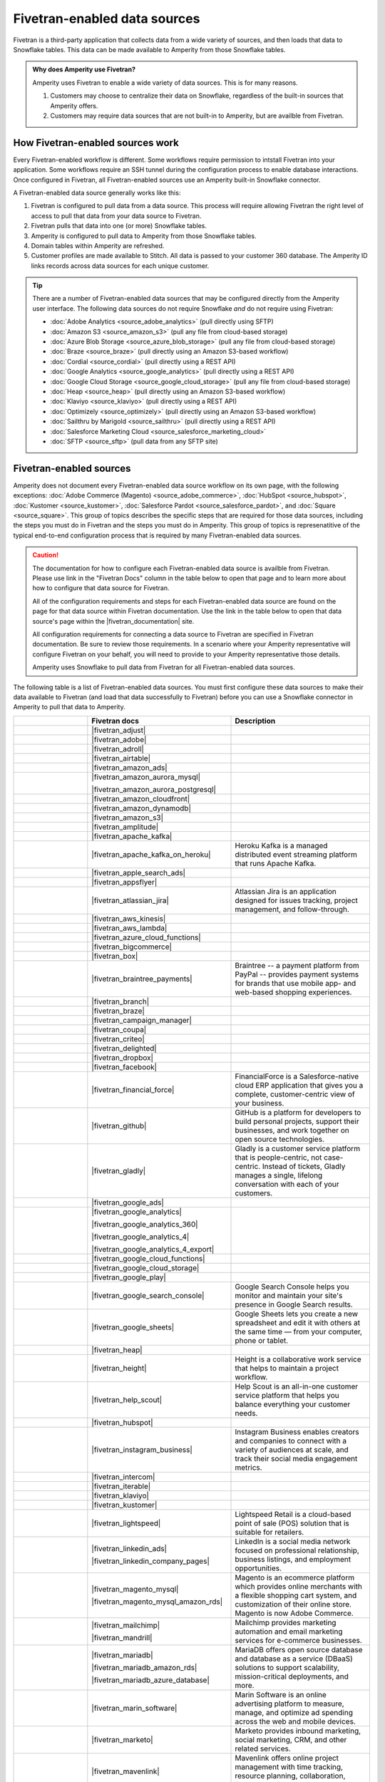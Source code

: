 .. https://docs.amperity.com/operator/


.. |source-name| replace:: any Fivetran-enabled data source


.. meta::
    :description lang=en:
        Configure Amperity to pull data from Fivetran-enabled data sources.

.. meta::
    :content class=swiftype name=body data-type=text:
        Configure Amperity to pull data from Fivetran-enabled data sources.

.. meta::
    :content class=swiftype name=title data-type=string:
        Pull from Fivetran-enabled data sources

==================================================
Fivetran-enabled data sources
==================================================

.. source-fivetran-start

Fivetran is a third-party application that collects data from a wide variety of sources, and then loads that data to Snowflake tables. This data can be made available to Amperity from those Snowflake tables.

.. source-fivetran-end

.. source-fivetran-why-start

.. admonition:: Why does Amperity use Fivetran?

   Amperity uses Fivetran to enable a wide variety of data sources. This is for many reasons.

   #. Customers may choose to centralize their data on Snowflake, regardless of the built-in sources that Amperity offers.
   #. Customers may require data sources that are not built-in to Amperity, but are availble from Fivetran.

.. source-fivetran-why-end


.. _source-fivetran-generic-howitworks:

How Fivetran-enabled sources work
==================================================

.. source-fivetran-generic-howitworks-start

Every Fivetran-enabled workflow is different. Some workflows require permission to intstall Fivetran into your application. Some workflows require an SSH tunnel during the configuration process to enable database interactions. Once configured in Fivetran, all Fivetran-enabled sources use an Amperity built-in Snowflake connector.

.. source-fivetran-generic-howitworks-end

.. image:: ../../images/source-fivetran-generic.png
   :width: 600 px
   :alt: Pull data to Amperity from Fivetran.
   :align: left
   :class: no-scaled-link

.. source-fivetran-generic-howitworks-callouts-start

A Fivetran-enabled data source generally works like this:

#. Fivetran is configured to pull data from a data source. This process will require allowing Fivetran the right level of access to pull that data from your data source to Fivetran.
#. Fivetran pulls that data into one (or more) Snowflake tables.

   .. include:: ../../shared/sources.rst
      :start-after: .. sources-get-details-fivetran-does-not-store-data-start
      :end-before: .. sources-get-details-fivetran-does-not-store-data-end

#. Amperity is configured to pull data to Amperity from those Snowflake tables.
#. Domain tables within Amperity are refreshed.
#. Customer profiles are made available to Stitch. All data is passed to your customer 360 database. The Amperity ID links records across data sources for each unique customer.

.. source-fivetran-generic-howitworks-callouts-end

.. source-fivetran-generic-documented-start

.. tip:: There are a number of Fivetran-enabled data sources that may be configured directly from the Amperity user interface. The following data sources do not require Snowflake *and* do not require using Fivetran:

   * :doc:`Adobe Analytics <source_adobe_analytics>` (pull directly using SFTP)
   * :doc:`Amazon S3 <source_amazon_s3>` (pull any file from cloud-based storage)
   * :doc:`Azure Blob Storage <source_azure_blob_storage>` (pull any file from cloud-based storage)
   * :doc:`Braze <source_braze>` (pull directly using an Amazon S3-based workflow)
   * :doc:`Cordial <source_cordial>` (pull directly using a REST API)
   * :doc:`Google Analytics <source_google_analytics>` (pull directly using a REST API)
   * :doc:`Google Cloud Storage <source_google_cloud_storage>` (pull any file from cloud-based storage)
   * :doc:`Heap <source_heap>` (pull directly using an Amazon S3-based workflow)
   * :doc:`Klaviyo <source_klaviyo>` (pull directly using a REST API)
   * :doc:`Optimizely <source_optimizely>` (pull directly using an Amazon S3-based workflow)
   * :doc:`Sailthru by Marigold <source_sailthru>` (pull directly using a REST API)
   * :doc:`Salesforce Marketing Cloud <source_salesforce_marketing_cloud>`
   * :doc:`SFTP <source_sftp>` (pull data from any SFTP site)

.. source-fivetran-generic-documented-start


.. _source-fivetran-sources:

Fivetran-enabled sources
==================================================

.. source-fivetran-sources-start

Amperity does not document every Fivetran-enabled data source workflow on its own page, with the following exceptions: :doc:`Adobe Commerce (Magento) <source_adobe_commerce>`, :doc:`HubSpot <source_hubspot>`, :doc:`Kustomer <source_kustomer>`, :doc:`Salesforce Pardot <source_salesforce_pardot>`, and :doc:`Square <source_square>`. This group of topics describes the specific steps that are required for those data sources, including the steps you must do in Fivetran and the steps you must do in Amperity. This group of topics is represenatitive of the typical end-to-end configuration process that is required by many Fivetran-enabled data sources.

.. source-fivetran-sources-end

.. source-fivetran-sources-important-start

.. caution:: The documentation for how to configure each Fivetran-enabled data source is availble from Fivetran. Please use link in the "Fivetran Docs" column in the table below to open that page and to learn more about how to configure that data source for Fivetran.

   All of the configuration requirements and steps for each Fivetran-enabled data source are found on the page for that data source within Fivetran documentation. Use the link in the table below to open that data source's page within the |fivetran_documentation| site.

   All configuration requirements for connecting a data source to Fivetran are specified in Fivetran documentation. Be sure to review those requirements. In a scenario where your Amperity representative will configure Fivetran on your behalf, you will need to provide to your Amperity representative those details.

   Amperity uses Snowflake to pull data from Fivetran for all Fivetran-enabled data sources.

.. source-fivetran-sources-important-end

.. source-fivetran-sources-start

The following table is a list of Fivetran-enabled data sources. You must first configure these data sources to make their data available to Fivetran (and load that data successfully to Fivetran) before you can use a Snowflake connector in Amperity to pull that data to Amperity.

.. source-fivetran-sources-end

.. source-fivetran-sources-table-start

.. list-table::
   :widths: 140 220 240
   :header-rows: 1

   * - 
     - Fivetran docs
     - Description
   * - .. image:: ../../amperity_base/source/_static/connector-adjust.svg
          :width: 140 px
          :alt: Adjust
          :align: left
          :class: no-scaled-link
     - |fivetran_adjust|
     - .. include:: ../../shared/terms.rst
          :start-after: .. term-adjust-start
          :end-before: .. term-adjust-end

   * - .. image:: ../../amperity_base/source/_static/connector-adobe.svg
          :width: 140 px
          :alt: Adobe Analytics
          :align: left
          :class: no-scaled-link
     - |fivetran_adobe|
     - .. include:: ../../shared/terms.rst
          :start-after: .. term-adobe-analytics-start
          :end-before: .. term-adobe-analytics-end

   * - .. image:: ../../amperity_base/source/_static/connector-adroll.svg
          :width: 140 px
          :alt: AdRoll
          :align: left
          :class: no-scaled-link
     - |fivetran_adroll|
     - .. include:: ../../shared/terms.rst
          :start-after: .. term-adroll-start
          :end-before: .. term-adroll-end

   * - .. image:: ../../amperity_base/source/_static/connector-airtable.svg
          :width: 140 px
          :alt: Airtable
          :align: left
          :class: no-scaled-link
     - |fivetran_airtable|
     - .. include:: ../../shared/terms.rst
          :start-after: .. term-airtable-start
          :end-before: .. term-airtable-end

   * - .. image:: ../../amperity_base/source/_static/connector-amazon-aws.svg
          :width: 140 px
          :alt: Amazon Ads
          :align: left
          :class: no-scaled-link
     - |fivetran_amazon_ads|
     - .. include:: ../../shared/terms.rst
          :start-after: .. term-amazon-ads-start
          :end-before: .. term-amazon-ads-end

   * - .. image:: ../../amperity_base/source/_static/connector-amazon-aurora.svg
          :width: 140 px
          :alt: Amazon Aurora MySQL
          :align: left
          :class: no-scaled-link
     - |fivetran_amazon_aurora_mysql|

       |fivetran_amazon_aurora_postgresql|
     - .. include:: ../../shared/terms.rst
          :start-after: .. term-amazon-aurora-start
          :end-before: .. term-amazon-aurora-end

   * - .. image:: ../../amperity_base/source/_static/connector-amazon-cloudfront.svg
          :width: 140 px
          :alt: Amazon Cloudfront
          :align: left
          :class: no-scaled-link
     - |fivetran_amazon_cloudfront|
     - .. include:: ../../shared/terms.rst
          :start-after: .. term-amazon-cloudfront-start
          :end-before: .. term-amazon-cloudfront-end

   * - .. image:: ../../amperity_base/source/_static/connector-amazon-dynamodb.svg
          :width: 140 px
          :alt: Amazon DynamoDB
          :align: left
          :class: no-scaled-link
     - |fivetran_amazon_dynamodb|
     - .. include:: ../../shared/terms.rst
          :start-after: .. term-amazon-dynamodb-start
          :end-before: .. term-amazon-dynamodb-end

   * - .. image:: ../../amperity_base/source/_static/connector-amazon-s3.svg
          :width: 140 px
          :alt: Amazon S3
          :align: left
          :class: no-scaled-link
     - |fivetran_amazon_s3|
     - .. include:: ../../shared/terms.rst
          :start-after: .. term-amazon-s3-start
          :end-before: .. term-amazon-s3-end

   * - .. image:: ../../amperity_base/source/_static/connector-amplitude.svg
          :width: 140 px
          :alt: Amplitude
          :align: left
          :class: no-scaled-link
     - |fivetran_amplitude|
     - .. include:: ../../shared/terms.rst
          :start-after: .. term-amplitude-start
          :end-before: .. term-amplitude-end

   * - .. image:: ../../amperity_base/source/_static/connector-apache-kafka.svg
          :width: 140 px
          :alt: Apache Kafka
          :align: left
          :class: no-scaled-link
     - |fivetran_apache_kafka|
     - .. include:: ../../shared/terms.rst
          :start-after: .. term-apache-kafka-start
          :end-before: .. term-apache-kafka-end

   * - .. image:: ../../amperity_base/source/_static/connector-heroku-postgresql.svg
          :width: 140 px
          :alt: Apache Kafka on Heroku
          :align: left
          :class: no-scaled-link
     - |fivetran_apache_kafka_on_heroku|
     - Heroku Kafka is a managed distributed event streaming platform that runs Apache Kafka.

   * - .. image:: ../../amperity_base/source/_static/connector-apple.svg
          :width: 140 px
          :alt: Apple Search Ads
          :align: left
          :class: no-scaled-link
     - |fivetran_apple_search_ads|
     - .. include:: ../../shared/terms.rst
          :start-after: .. term-apple-search-ads-start
          :end-before: .. term-apple-search-ads-end

   * - .. image:: ../../amperity_base/source/_static/connector-appsflyer.svg
          :width: 140 px
          :alt: AppsFlyer
          :align: left
          :class: no-scaled-link
     - |fivetran_appsflyer|
     - .. include:: ../../shared/terms.rst
          :start-after: .. term-appsflyer-start
          :end-before: .. term-appsflyer-end

   * - .. image:: ../../amperity_base/source/_static/connector-jira.svg
          :width: 140 px
          :alt: Atlassian Jira
          :align: left
          :class: no-scaled-link
     - |fivetran_atlassian_jira|
     - Atlassian Jira is an application designed for issues tracking, project management, and follow-through.

   * - .. image:: ../../amperity_base/source/_static/connector-aws-kinesis.svg
          :width: 140 px
          :alt: AWS Kinesis
          :align: left
          :class: no-scaled-link
     - |fivetran_aws_kinesis|
     - .. include:: ../../shared/terms.rst
          :start-after: .. term-amazon-kinesis-data-firehose-start
          :end-before: .. term-amazon-kinesis-data-firehose-end

   * - .. image:: ../../amperity_base/source/_static/connector-aws-lambda.svg
          :width: 140 px
          :alt: AWS Lambda
          :align: left
          :class: no-scaled-link
     - |fivetran_aws_lambda|
     - .. include:: ../../shared/terms.rst
          :start-after: .. term-aws-lambda-start
          :end-before: .. term-aws-lambda-end

   * - .. image:: ../../amperity_base/source/_static/connector-microsoft-azure.svg
          :width: 140 px
          :alt: Azure Cloud Functions
          :align: left
          :class: no-scaled-link
     - |fivetran_azure_cloud_functions|
     - .. include:: ../../shared/terms.rst
          :start-after: .. term-azure-cloud-functions-start
          :end-before: .. term-azure-cloud-functions-end

   * - .. image:: ../../amperity_base/source/_static/connector-bigcommerce.svg
          :width: 140 px
          :alt: BigCommerce
          :align: left
          :class: no-scaled-link
     - |fivetran_bigcommerce|
     - .. include:: ../../shared/terms.rst
          :start-after: .. term-bigcommerce-start
          :end-before: .. term-bigcommerce-end

   * - .. image:: ../../amperity_base/source/_static/connector-box.svg
          :width: 140 px
          :alt: Box
          :align: left
          :class: no-scaled-link
     - |fivetran_box|
     - .. include:: ../../shared/terms.rst
          :start-after: .. term-box-start
          :end-before: .. term-box-end

   * - .. image:: ../../amperity_base/source/_static/connector-braintree.svg
          :width: 140 px
          :alt: Braintree Payments
          :align: left
          :class: no-scaled-link
     - |fivetran_braintree_payments|
     - Braintree -- a payment platform from PayPal -- provides payment systems for brands that use mobile app- and web-based shopping experiences.

   * - .. image:: ../../amperity_base/source/_static/connector-branch.svg
          :width: 140 px
          :alt: Branch
          :align: left
          :class: no-scaled-link
     - |fivetran_branch|
     - .. include:: ../../shared/terms.rst
          :start-after: .. term-branch-start
          :end-before: .. term-branch-end

   * - .. image:: ../../amperity_base/source/_static/connector-braze.png
          :width: 140 px
          :alt: Braze
          :align: left
          :class: no-scaled-link
     - |fivetran_braze|
     - .. include:: ../../shared/terms.rst
          :start-after: .. term-braze-start
          :end-before: .. term-braze-end

   * - .. image:: ../../amperity_base/source/_static/connector-campaign-manager.svg
          :width: 140 px
          :alt: Campaign Manager
          :align: left
          :class: no-scaled-link
     - |fivetran_campaign_manager|
     - .. include:: ../../shared/terms.rst
          :start-after: .. term-google-campaign-manager-start
          :end-before: .. term-google-campaign-manager-end

   * - .. image:: ../../amperity_base/source/_static/connector-coupa.svg
          :width: 140 px
          :alt: Coupa
          :align: left
          :class: no-scaled-link
     - |fivetran_coupa|
     - .. include:: ../../shared/terms.rst
          :start-after: .. term-coupa-start
          :end-before: .. term-coupa-end

   * - .. image:: ../../amperity_base/source/_static/connector-cr1t30.png
          :width: 140 px
          :alt: Criteo
          :align: left
          :class: no-scaled-link
     - |fivetran_criteo|
     - .. include:: ../../shared/terms.rst
          :start-after: .. term-criteo-start
          :end-before: .. term-criteo-end

   * - .. image:: ../../amperity_base/source/_static/connector-delighted.svg
          :width: 140 px
          :alt: Delighted
          :align: left
          :class: no-scaled-link
     - |fivetran_delighted|
     - .. include:: ../../shared/terms.rst
          :start-after: .. term-delighted-start
          :end-before: .. term-delighted-end

   * - .. image:: ../../amperity_base/source/_static/connector-dropbox.svg
          :width: 140 px
          :alt: Dropbox
          :align: left
          :class: no-scaled-link
     - |fivetran_dropbox|
     - .. include:: ../../shared/terms.rst
          :start-after: .. term-dropbox-start
          :end-before: .. term-dropbox-end

   * - .. image:: ../../amperity_base/source/_static/connector-facebook-ads.svg
          :width: 140 px
          :alt: Facebook Ads
          :align: left
          :class: no-scaled-link
     - |fivetran_facebook|
     - .. include:: ../../shared/terms.rst
          :start-after: .. term-facebook-ads-start
          :end-before: .. term-facebook-ads-end

   * - .. image:: ../../amperity_base/source/_static/connector-financial-force.svg
          :width: 140 px
          :alt: FinancialForce
          :align: left
          :class: no-scaled-link
     - |fivetran_financial_force|
     - FinancialForce is a Salesforce-native cloud ERP application that gives you a complete, customer-centric view of your business.

   * - .. image:: ../../amperity_base/source/_static/connector-github.png
          :width: 140 px
          :alt: Github
          :align: left
          :class: no-scaled-link
     - |fivetran_github|
     - GitHub is a platform for developers to build personal projects, support their businesses, and work together on open source technologies.

   * - .. image:: ../../amperity_base/source/_static/connector-gladly.png
          :width: 140 px
          :alt: Gladly
          :align: left
          :class: no-scaled-link
     - |fivetran_gladly|
     - Gladly is a customer service platform that is people-centric, not case-centric. Instead of tickets, Gladly manages a single, lifelong conversation with each of your customers.

   * - .. image:: ../../amperity_base/source/_static/connector-google-ads.svg
          :width: 140 px
          :alt: Google Ads
          :align: left
          :class: no-scaled-link
     - |fivetran_google_ads|
     - .. include:: ../../shared/terms.rst
          :start-after: .. term-google-ads-start
          :end-before: .. term-google-ads-end

   * - .. image:: ../../amperity_base/source/_static/connector-google-analytics.png
          :width: 140 px
          :alt: Google Analytics
          :align: left
          :class: no-scaled-link
     - |fivetran_google_analytics|

       |fivetran_google_analytics_360|

       |fivetran_google_analytics_4|

       |fivetran_google_analytics_4_export|
     - .. include:: ../../shared/terms.rst
          :start-after: .. term-google-analytics-start
          :end-before: .. term-google-analytics-end


   * - .. image:: ../../amperity_base/source/_static/connector-google-cloud.svg
          :width: 140 px
          :alt: Google Cloud Functions
          :align: left
          :class: no-scaled-link
     - |fivetran_google_cloud_functions|
     - .. include:: ../../shared/terms.rst
          :start-after: .. term-google-cloud-functions-start
          :end-before: .. term-google-cloud-functions-end

   * - .. image:: ../../amperity_base/source/_static/connector-google-cloud.svg
          :width: 140 px
          :alt: Google Cloud Storage
          :align: left
          :class: no-scaled-link
     - |fivetran_google_cloud_storage|
     - .. include:: ../../shared/terms.rst
          :start-after: .. term-google-cloud-storage-start
          :end-before: .. term-google-cloud-storage-end

   * - .. image:: ../../amperity_base/source/_static/connector-google-play.svg
          :width: 140 px
          :alt: Google Play
          :align: left
          :class: no-scaled-link
     - |fivetran_google_play|
     - .. include:: ../../shared/terms.rst
          :start-after: .. term-google-play-start
          :end-before: .. term-google-play-end

   * - .. image:: ../../amperity_base/source/_static/connector-google.svg
          :width: 140 px
          :alt: Google Search Console
          :align: left
          :class: no-scaled-link
     - |fivetran_google_search_console|
     - Google Search Console helps you monitor and maintain your site's presence in Google Search results.

   * - .. image:: ../../amperity_base/source/_static/connector-google-sheets.svg
          :width: 140 px
          :alt: Google Sheets
          :align: left
          :class: no-scaled-link
     - |fivetran_google_sheets|
     - Google Sheets lets you create a new spreadsheet and edit it with others at the same time — from your computer, phone or tablet.

   * - .. image:: ../../amperity_base/source/_static/connector-heap.svg
          :width: 140 px
          :alt: Heap
          :align: left
          :class: no-scaled-link
     - |fivetran_heap|
     - .. include:: ../../shared/terms.rst
          :start-after: .. term-heap-start
          :end-before: .. term-heap-end

   * - .. image:: ../../amperity_base/source/_static/connector-height.svg
          :width: 140 px
          :alt: Height
          :align: left
          :class: no-scaled-link
     - |fivetran_height|
     - Height is a collaborative work service that helps to maintain a project workflow.

   * - .. image:: ../../amperity_base/source/_static/connector-helpscout.svg
          :width: 140 px
          :alt: Help Scout
          :align: left
          :class: no-scaled-link
     - |fivetran_help_scout|
     - Help Scout is an all-in-one customer service platform that helps you balance everything your customer needs.

   * - .. image:: ../../amperity_base/source/_static/connector-hubspot.svg
          :width: 140 px
          :alt: Hubspot
          :align: left
          :class: no-scaled-link
     - |fivetran_hubspot|
     - .. include:: ../../shared/terms.rst
          :start-after: .. term-hubspot-start
          :end-before: .. term-hubspot-end

   * - .. image:: ../../amperity_base/source/_static/connector-instagram.svg
          :width: 140 px
          :alt: Instagram Business
          :align: left
          :class: no-scaled-link
     - |fivetran_instagram_business|
     - Instagram Business enables creators and companies to connect with a variety of audiences at scale, and track their social media engagement metrics.

   * - .. image:: ../../amperity_base/source/_static/connector-intercom.svg
          :width: 140 px
          :alt: Intercom
          :align: left
          :class: no-scaled-link
     - |fivetran_intercom|
     - .. include:: ../../shared/terms.rst
          :start-after: .. term-intercom-start
          :end-before: .. term-intercom-end

   * - .. image:: ../../amperity_base/source/_static/connector-iterable.svg
          :width: 140 px
          :alt: Iterable
          :align: left
          :class: no-scaled-link
     - |fivetran_iterable|
     - .. include:: ../../shared/terms.rst
          :start-after: .. term-iterable-start
          :end-before: .. term-iterable-end

   * - .. image:: ../../amperity_base/source/_static/connector-klaviyo.png
          :width: 140 px
          :alt: Klaviyo
          :align: left
          :class: no-scaled-link
     - |fivetran_klaviyo|
     - .. include:: ../../shared/terms.rst
          :start-after: .. term-klaviyo-start
          :end-before: .. term-klaviyo-end

   * - .. image:: ../../amperity_base/source/_static/connector-kustomer.svg
          :width: 140 px
          :alt: Kustomer
          :align: left
          :class: no-scaled-link
     - |fivetran_kustomer|
     - .. include:: ../../shared/terms.rst
          :start-after: .. term-kustomer-start
          :end-before: .. term-kustomer-end

   * - .. image:: ../../amperity_base/source/_static/connector-lightspeed.svg
          :width: 140 px
          :alt: Lightspeed
          :align: left
          :class: no-scaled-link
     - |fivetran_lightspeed|
     - Lightspeed Retail is a cloud-based point of sale (POS) solution that is suitable for retailers.

   * - .. image:: ../../amperity_base/source/_static/connector-linkedin.svg
          :width: 140 px
          :alt: LinkedIn Ads
          :align: left
          :class: no-scaled-link
     - |fivetran_linkedin_ads|

       |fivetran_linkedin_company_pages|
     - LinkedIn is a social media network focused on professional relationship, business listings, and employment opportunities.

   * - .. image:: ../../amperity_base/source/_static/connector-magento.svg
          :width: 140 px
          :alt: Magento via MySQL
          :align: left
          :class: no-scaled-link
     - |fivetran_magento_mysql|

       |fivetran_magento_mysql_amazon_rds|
     - Magento is an ecommerce platform which provides online merchants with a flexible shopping cart system, and customization of their online store. Magento is now Adobe Commerce.

   * - .. image:: ../../amperity_base/source/_static/connector-mailchimp.svg
          :width: 140 px
          :alt: Mailchimp
          :align: left
          :class: no-scaled-link
     - |fivetran_mailchimp|

       |fivetran_mandrill|
     - Mailchimp provides marketing automation and email marketing services for e-commerce businesses.

   * - .. image:: ../../amperity_base/source/_static/connector-mariadb.svg
          :width: 140 px
          :alt: MariaDB
          :align: left
          :class: no-scaled-link
     - |fivetran_mariadb|

       |fivetran_mariadb_amazon_rds|

       |fivetran_mariadb_azure_database|
     - MariaDB offers open source database and database as a service (DBaaS) solutions to support scalability, mission-critical deployments, and more.

   * - .. image:: ../../amperity_base/source/_static/connector-marin-software.svg
          :width: 140 px
          :alt: Marin Software
          :align: left
          :class: no-scaled-link
     - |fivetran_marin_software|
     - Marin Software is an online advertising platform to measure, manage, and optimize ad spending across the web and mobile devices.

   * - .. image:: ../../amperity_base/source/_static/connector-marketo.svg
          :width: 140 px
          :alt: Marketo
          :align: left
          :class: no-scaled-link
     - |fivetran_marketo|
     - Marketo provides inbound marketing, social marketing, CRM, and other related services.

   * - .. image:: ../../amperity_base/source/_static/connector-mavenlink.svg
          :width: 140 px
          :alt: Mavenlink
          :align: left
          :class: no-scaled-link
     - |fivetran_mavenlink|
     - Mavenlink offers online project management with time tracking, resource planning, collaboration, finance etc. functions.

   * - .. image:: ../../amperity_base/source/_static/connector-medallia.svg
          :width: 140 px
          :alt: Medallia
          :align: left
          :class: no-scaled-link
     - |fivetran_medallia|
     - Medallia is a customer feedback management software platform that enables organizations to collect customer feedback and improve the customer experience.

   * - .. image:: ../../amperity_base/source/_static/connector-microsoft.svg
          :width: 140 px
          :alt: Microsoft Advertising
          :align: left
          :class: no-scaled-link
     - |fivetran_microsoft_advertising|
     - .. include:: ../../shared/terms.rst
          :start-after: .. term-microsoft-ads-start
          :end-before: .. term-microsoft-ads-end

   * - .. image:: ../../amperity_base/source/_static/connector-microsoft-azure.svg
          :width: 140 px
          :alt: Microsoft Azure Blob Storage
          :align: left
          :class: no-scaled-link
     - |fivetran_microsoft_azure_blob_storage|
     - .. include:: ../../shared/terms.rst
          :start-after: .. term-azure-blob-storage-start
          :end-before: .. term-azure-blob-storage-end

   * - .. image:: ../../amperity_base/source/_static/connector-microsoft-azure.svg
          :width: 140 px
          :alt: Microsoft Azure SQL Database
          :align: left
          :class: no-scaled-link
     - |fivetran_microsoft_azure_sql_database|
     - Microsoft Azure SQL Database is the intelligent, fully-managed relational cloud database service built for developers.

   * - .. image:: ../../amperity_base/source/_static/connector-microsoft-dynamics.svg
          :width: 140 px
          :alt: Microsoft Dynamics 365
          :align: left
          :class: no-scaled-link
     - |fivetran_microsoft_dynamics_365|

       |fivetran_microsoft_dynamics_ax|

       |fivetran_microsoft_dynamics_crm|

       |fivetran_microsoft_dynamics_gp|

       |fivetran_microsoft_dynamics_nav|
     - Microsoft Dynamics 365 is a suite of products that connects people, products, and data and helps transform the way your company does business. 

   * - .. image:: ../../amperity_base/source/_static/connector-mixpanel.svg
          :width: 140 px
          :alt: Mixpanel
          :align: left
          :class: no-scaled-link
     - |fivetran_mixpanel|
     - Mixpanel provides an advanced analytics platform for tracking user actions on web and mobile.

   * - .. image:: ../../amperity_base/source/_static/connector-mongodb.svg
          :width: 140 px
          :alt: MongoDB
          :align: left
          :class: no-scaled-link
     - |fivetran_mongodb|

       |fivetran_mongodb_sharded|
     - MongoDB is a free and open-source cross-platform document-oriented database program. Classified as a NoSQL database program, MongoDB uses JSON-like documents with schemas.

   * - .. image:: ../../amperity_base/source/_static/connector-mysql.svg
          :width: 140 px
          :alt: MySQL Database
          :align: left
          :class: no-scaled-link
     - |fivetran_mysql_database|

       |fivetran_mysql_azure_database|

       |fivetran_mysql_google_cloud_sql|

       |fivetran_mysql_rds|
     - MySQL is an open-source relational database management system. Its name is a combination of "My", the name of co-founder Michael Widenius's daughter My, and "SQL", the abbreviation for Structured Query Language.

   * - .. image:: ../../amperity_base/source/_static/connector-optimizely.svg
          :width: 140 px
          :alt: Optimizely
          :align: left
          :class: no-scaled-link
     - |fivetran_optimizely|
     - .. include:: ../../shared/terms.rst
          :start-after: .. term-optimizely-start
          :end-before: .. term-optimizely-end

   * - .. image:: ../../amperity_base/source/_static/connector-oracle.svg
          :width: 140 px
          :alt: Oracle
          :align: left
          :class: no-scaled-link
     - |fivetran_oracle|

       |fivetran_oracle_amazon_rds|

       |fivetran_oracle_ebs|

       |fivetran_oracle_eloqua|

       |fivetran_oracle_fusion_cloud_cx|

       |fivetran_oracle_fusion_cloud_erp|

       |fivetran_oracle_fusion_cloud_hcm|

       |fivetran_oracle_fusion_cloud_scm|

       |fivetran_oracle_peoplesoft|

       |fivetran_oracle_rac|

       |fivetran_oracle_siebel_crm|
     - Oracle is an enterprise-scale and priced relational database with a wide variety of business applications and services.

   * - .. image:: ../../amperity_base/source/_static/connector-oracle-netsuite.svg
          :width: 140 px
          :alt: Oracle Netsuite
          :align: left
          :class: no-scaled-link
     - |fivetran_netsuite_suiteanalytics|
     - Oracle Netsuite offers built-in real-time dashboards, reporting, and analysis all integrated right into the ERP, CRM or e-commerce application that you use every day. Previously called Netsuite SuiteAnalytics.

   * - .. image:: ../../amperity_base/source/_static/connector-oscommerce.svg
          :width: 140 px
          :alt: OsCommerce via MySQL
          :align: left
          :class: no-scaled-link
     - |fivetran_oscommerce_mysql|
     - OsCommerce is an e-commerce and online store-management software program. It can be used on any web server that has PHP and MySQL installed.

   * - .. image:: ../../amperity_base/source/_static/connector-outbrain.png
          :width: 140 px
          :alt: Outbrain
          :align: left
          :class: no-scaled-link
     - |fivetran_outbrain|
     - .. include:: ../../shared/terms.rst
          :start-after: .. term-outbrain-start
          :end-before: .. term-outbrain-end

   * - .. image:: ../../amperity_base/source/_static/connector-pendo.svg
          :width: 140 px
          :alt: Pendo
          :align: left
          :class: no-scaled-link
     - |fivetran_pendo|
     - Pendo helps product teams understand and guide users to create product experiences.

   * - .. image:: ../../amperity_base/source/_static/connector-pipedrive.svg
          :width: 140 px
          :alt: Pipedrive
          :align: left
          :class: no-scaled-link
     - |fivetran_pipedrive|
     - Pipedrive is a sales CRM and pipeline management solution that enables businesses to plan their sales activities and monitor deals.

   * - .. image:: ../../amperity_base/source/_static/connector-pinterest.png
          :width: 140 px
          :alt: Pinterest Ads
          :align: left
          :class: no-scaled-link
     - |fivetran_pinterest_ads|
     - Pinterest Ads helps businesses increase brand's visibility and drive conversions.

   * - .. image:: ../../amperity_base/source/_static/connector-postgresql.svg
          :width: 140 px
          :alt: PostgreSQL Database
          :align: left
          :class: no-scaled-link
     - |fivetran_postgresql_database|

       |fivetran_postgresql_azure_database|

       |fivetran_postgresql_google_cloud|

       |fivetran_postgresql_rds|
     - PostgreSQL is one of the world's most popular open source relational databases.

   * - .. image:: ../../amperity_base/source/_static/connector-prestashop.svg
          :width: 140 px
          :alt: PrestaShop
          :align: left
          :class: no-scaled-link
     - |fivetran_prestashop|

       |fivetran_prestashop_mysql|
     - PrestaShop is an ecommerce toolkit that helps you sell your products online.

   * - .. image:: ../../amperity_base/source/_static/connector-qualtrics.svg
          :width: 140 px
          :alt: Qualtrics
          :align: left
          :class: no-scaled-link
     - |fivetran_qualtrics|
     - .. include:: ../../shared/terms.rst
          :start-after: .. term-qualtrics-start
          :end-before: .. term-qualtrics-end

   * - .. image:: ../../amperity_base/source/_static/connector-recharge.svg
          :width: 140 px
          :alt: ReCharge
          :align: left
          :class: no-scaled-link
     - |fivetran_recharge|
     - Recharge is a recurring billing and subscriptions service for ecommerce stores that use Shopify.

   * - .. image:: ../../amperity_base/source/_static/connector-recurly.svg
          :width: 140 px
          :alt: Recurly
          :align: left
          :class: no-scaled-link
     - |fivetran_recurly|
     - Recurly provides a recurring billing and subscriptions solution for e-commerce.

   * - .. image:: ../../amperity_base/source/_static/connector-reddit-ads.svg
          :width: 140 px
          :alt: Reddit Ads
          :align: left
          :class: no-scaled-link
     - |fivetran_reddit_ads|
     - .. include:: ../../shared/terms.rst
          :start-after: .. term-reddit-ads-start
          :end-before: .. term-reddit-ads-end

   * - .. image:: ../../amperity_base/source/_static/connector-sage-intacct.svg
          :width: 140 px
          :alt: Sage Intacct
          :align: left
          :class: no-scaled-link
     - |fivetran_sage_intacct|
     - Sage Intacct provides real-time financial and operational insights, as well as the ability to automate critical processes.

   * - .. image:: ../../amperity_base/source/_static/connector-sailthru.svg
          :width: 140 px
          :alt: Sailthru by Marigold
          :align: left
          :class: no-scaled-link
     - |fivetran_sailthru|
     - .. include:: ../../shared/terms.rst
          :start-after: .. term-sailthru-start
          :end-before: .. term-sailthru-end

   * - .. image:: ../../amperity_base/source/_static/connector-salesforce.svg
          :width: 140 px
          :alt: Salesforce
          :align: left
          :class: no-scaled-link
     - |fivetran_salesforce|

       |fivetran_salesforce_commerce_cloud|

       |fivetran_salesforce_marketing_cloud|

       |fivetran_salesforce_pardot|
     - Salesforce is a platform that is focused on customer success. Social and mobile cloud technologies -— including flagship sales and CRM applications -— help companies connect with customers in new ways.

   * - .. image:: ../../amperity_base/source/_static/connector-sap.svg
          :width: 140 px
          :alt: SAP
          :align: left
          :class: no-scaled-link
     - |fivetran_sap_business_bydesign|

       |fivetran_sap_concur|

       |fivetran_sap_erp_hana|
     - SAP stands for System Applications and Products in Data Processing. SAP is a market leader in ERP software and helps companies of all sizes.

   * - .. image:: ../../amperity_base/source/_static/connector-segment.svg
          :width: 140 px
          :alt: Segment
          :align: left
          :class: no-scaled-link
     - |fivetran_segment|
     - Segment is a platform that collects customer data across devices and channels, sends it to third-party tools, internal systems, or SQL databases.

   * - .. image:: ../../amperity_base/source/_static/connector-sendgrid.svg
          :width: 140 px
          :alt: Sendgrid
          :align: left
          :class: no-scaled-link
     - |fivetran_sendgrid|
     - SendGrid is a customer communication platform for transaction- and marketing-focused emails.

   * - .. image:: ../../amperity_base/source/_static/connector-servicenow.svg
          :width: 140 px
          :alt: ServiceNow
          :align: left
          :class: no-scaled-link
     - |fivetran_servicenow|
     - ServiceNow is a cloud platform that provides service management software as a service.

   * - .. image:: ../../amperity_base/source/_static/connector-fivetran-sftp.svg
          :width: 140 px
          :alt: SFTP
          :align: left
          :class: no-scaled-link
     - |fivetran_sftp|
     - Secure File Transfer Protocol (SFTP) is a network protocol that provides file access, file transfer, and file management over a reliable data stream. Also available: |fivetran_ftp|, |fivetran_ftps|, |fivetran_csv_browser_upload|, and |fivetran_email_ingestor|.

   * - .. image:: ../../amperity_base/source/_static/connector-shopify.svg
          :width: 140 px
          :alt: Shopify
          :align: left
          :class: no-scaled-link
     - |fivetran_shopify|
     - .. include:: ../../shared/terms.rst
          :start-after: .. term-shopify-start
          :end-before: .. term-shopify-end

   * - .. image:: ../../amperity_base/source/_static/connector-snapchat.png
          :width: 140 px
          :alt: Snapchat Ads
          :align: left
          :class: no-scaled-link
     - |fivetran_snapchat_ads|
     - .. include:: ../../shared/terms.rst
          :start-after: .. term-snapchat-start
          :end-before: .. term-snapchat-end

   * - .. image:: ../../amperity_base/source/_static/connector-snowplow-analytics.svg
          :width: 140 px
          :alt: Snowplow Analytics
          :align: left
          :class: no-scaled-link
     - |fivetran_snowplow_analytics|
     - Snowplow Analytics provides enterprise-level event analytics that is powered by the open source Snowplow platform.

   * - .. image:: ../../amperity_base/source/_static/connector-spree.svg
          :width: 140 px
          :alt: Spree Commerce via MySQL
          :align: left
          :class: no-scaled-link
     - |fivetran_spree_commerce_mysql|
     - Spree Commerce is an API-driven ecommerce framework.

   * - .. image:: ../../amperity_base/source/_static/connector-sql-server.svg
          :width: 140 px
          :alt: SQL Server
          :align: left
          :class: no-scaled-link
     - |fivetran_sql_server|

       |fivetran_sql_server_rds|
     - Microsoft's SQL Server is a powerful enterprise relational database.


   * - .. image:: ../../amperity_base/source/_static/connector-square.svg
          :width: 140 px
          :alt: Square
          :align: left
          :class: no-scaled-link
     - |fivetran_square|
     - .. include:: ../../shared/terms.rst
          :start-after: .. term-square-start
          :end-before: .. term-square-end

   * - .. image:: ../../amperity_base/source/_static/connector-stripe.svg
          :width: 140 px
          :alt: Stripe
          :align: left
          :class: no-scaled-link
     - |fivetran_stripe|
     - Stripe is a software platform for businesses of all sizes. Stripe provides transaction histories for all of your online payments.

   * - .. image:: ../../amperity_base/source/_static/connector-taboola.svg
          :width: 140 px
          :alt: Taboola
          :align: left
          :class: no-scaled-link
     - |fivetran_taboola|
     - Taboola helps people find relevant content online, matching them with news stories, articles, blogs, videos, apps, products and other content they’re likely to want to explore.

   * - .. image:: ../../amperity_base/source/_static/connector-tiktok.png
          :width: 140 px
          :alt: TikTok Ads
          :align: left
          :class: no-scaled-link
     - |fivetran_tiktok_ads|
     - .. include:: ../../shared/terms.rst
          :start-after: .. term-tiktok-ads-start
          :end-before: .. term-tiktok-ads-end

   * - .. image:: ../../amperity_base/source/_static/connector-twilio.svg
          :width: 140 px
          :alt: Twilio
          :align: left
          :class: no-scaled-link
     - |fivetran_twilio|
     - Twilio powers the future of business communications. Enabling phones, VoIP, and messaging to be embedded into web, desktop, and mobile software.

   * - .. image:: ../../amperity_base/source/_static/connector-twitter.svg
          :width: 140 px
          :alt: Twitter Ads
          :align: left
          :class: no-scaled-link
     - |fivetran_twitter_ads|

       |fivetran_twitter_analytics|
     - Twitter is a social media and online news website that allows marketers and brands to advertise on its platform. Capture data about popular content, retweets, social shares and more for advanced analytics.

   * - .. image:: ../../amperity_base/source/_static/connector-typeform.svg
          :width: 140 px
          :alt: Typeform
          :align: left
          :class: no-scaled-link
     - |fivetran_typeform|
     - Typeform is an online survey management solution that lets you create forms, surveys, and quizzes that your customers will enjoy answering.

   * - .. image:: ../../amperity_base/source/_static/connector-uservoice.svg
          :width: 140 px
          :alt: UserVoice
          :align: left
          :class: no-scaled-link
     - |fivetran_uservoice|
     - UserVoice gathers and analyzes customer feedback, and then helps you prioritize feature requests that drive product improvements.

   * - .. image:: ../../amperity_base/source/_static/connector-webhook.png
          :width: 140 px
          :alt: Webhooks
          :align: left
          :class: no-scaled-link
     - |fivetran_webhooks|
     - A webhook is a user-defined HTTP callback that is activated by an event that occurred on your website or within your application.

   * - .. image:: ../../amperity_base/source/_static/connector-woo-commerce.svg
          :width: 140 px
          :alt: WooCommerce
          :align: left
          :class: no-scaled-link
     - |fivetran_woocommerce|

       |fivetran_woocommerce_mysql|
     - WooCommerce is a customizable, open-source e-commerce platform that turns your WordPress into an online store.

   * - .. image:: ../../amperity_base/source/_static/connector-workday.svg
          :width: 140 px
          :alt: Workday
          :align: left
          :class: no-scaled-link
     - |fivetran_workday|

       |fivetran_workday_hcm|
     - Workday offers enterprise-level software solutions for financial management, human resources, and planning.

   * - .. image:: ../../amperity_base/source/_static/connector-xero.svg
          :width: 140 px
          :alt: Xero
          :align: left
          :class: no-scaled-link
     - |fivetran_xero|
     - Xero accounting software helps to manage invoicing, bank reconciliation, bookkeeping, and more.

   * - .. image:: ../../amperity_base/source/_static/connector-yahoo.svg
          :width: 140 px
          :alt: Yahoo Gemini (Verizon Media)
          :align: left
          :class: no-scaled-link
     - |fivetran_yahoo_gemini|
     - Yahoo Gemini drives traffic to your website, raise brand awareness, promote your app, and increase your online sales.

   * - .. image:: ../../amperity_base/source/_static/connector-youtube.svg
          :width: 140 px
          :alt: YouTube Analytics
          :align: left
          :class: no-scaled-link
     - |fivetran_youtube_analytics|
     - YouTube Analytics helps you better understand your video and channel performance by channel or by content owner.

   * - .. image:: ../../amperity_base/source/_static/connector-zendesk.svg
          :width: 140 px
          :alt: Zendesk
          :align: left
          :class: no-scaled-link
     - |fivetran_zendesk|

       |fivetran_zendesk_chat|

       |fivetran_zendesk_gather|

       |fivetran_zendesk_guide|

       |fivetran_zendesk_sell|

       |fivetran_zendesk_sunshine|

       |fivetran_zendesk_talk|
     - Zendesk Support is a cloud-based customer support platform.

.. source-fivetran-sources-table-end

